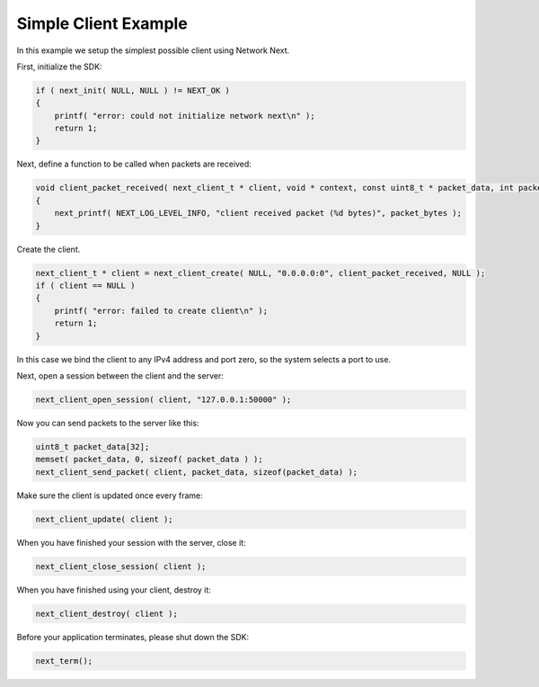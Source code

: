 
Simple Client Example
---------------------

In this example we setup the simplest possible client using Network Next.

First, initialize the SDK:

.. code-block:: c++

	if ( next_init( NULL, NULL ) != NEXT_OK )
	{
	    printf( "error: could not initialize network next\n" );
	    return 1;
	}

Next, define a function to be called when packets are received:

.. code-block:: c++

	void client_packet_received( next_client_t * client, void * context, const uint8_t * packet_data, int packet_bytes )
	{
	    next_printf( NEXT_LOG_LEVEL_INFO, "client received packet (%d bytes)", packet_bytes );
	}

Create the client.

.. code-block:: c++

    next_client_t * client = next_client_create( NULL, "0.0.0.0:0", client_packet_received, NULL );
    if ( client == NULL )
    {
        printf( "error: failed to create client\n" );
        return 1;
    }

In this case we bind the client to any IPv4 address and port zero, so the system selects a port to use.

Next, open a session between the client and the server:

.. code-block:: c++

	next_client_open_session( client, "127.0.0.1:50000" );

Now you can send packets to the server like this:

.. code-block:: c++

	uint8_t packet_data[32];
	memset( packet_data, 0, sizeof( packet_data ) );
	next_client_send_packet( client, packet_data, sizeof(packet_data) );

Make sure the client is updated once every frame:

.. code-block:: c++

	next_client_update( client );

When you have finished your session with the server, close it:

.. code-block:: c++

	next_client_close_session( client );

When you have finished using your client, destroy it:

.. code-block:: c++

	next_client_destroy( client );

Before your application terminates, please shut down the SDK:

.. code-block:: c++

	next_term();
